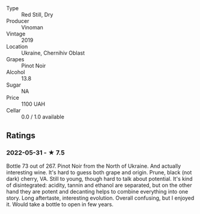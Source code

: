 - Type :: Red Still, Dry
- Producer :: Vinoman
- Vintage :: 2019
- Location :: Ukraine, Chernihiv Oblast
- Grapes :: Pinot Noir
- Alcohol :: 13.8
- Sugar :: NA
- Price :: 1100 UAH
- Cellar :: 0.0 / 1.0 available

** Ratings

*** 2022-05-31 - ★ 7.5

Bottle 73 out of 267. Pinot Noir from the North of Ukraine. And actually interesting wine. It's hard to guess both grape and origin. Prune, black (not dark) cherry, VA. Still to young, though hard to talk about potential. It's kind of disintegrated: acidity, tannin and ethanol are separated, but on the other hand they are potent and decanting helps to combine everything into one story. Long aftertaste, interesting evolution. Overall confusing, but I enjoyed it. Would take a bottle to open in few years.

